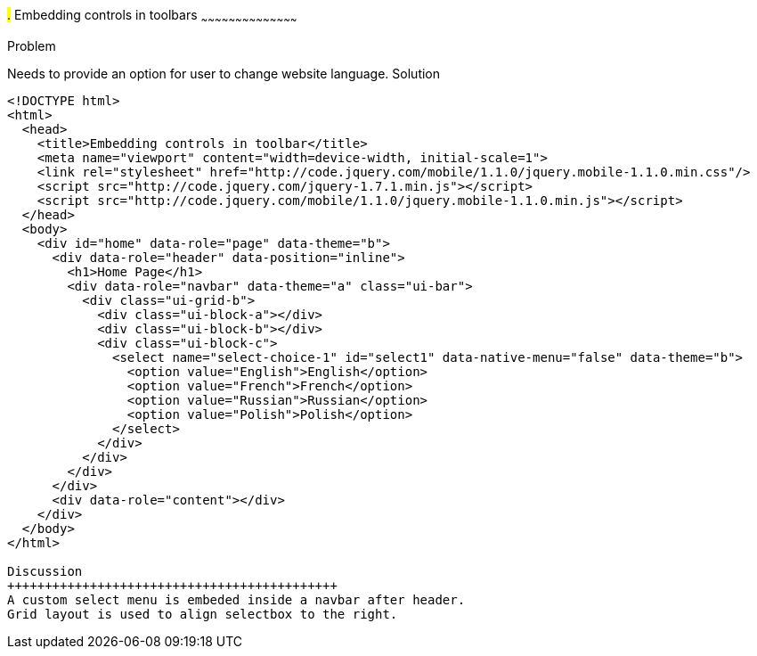 ////

jQueryMobile supports three types of toolbars.
1.Header bars which is displayed as the top most item before page content.
Normally used to show page title and buttons/icons.
2.Footer bars which is displayed as the bottom most item after page content.
Normally contains buttons/icons.
3.Navbars which can be displayed within header/footer bars or with in page content to show seperate level of buttons/icons/other controls. 

Author: John Chacko <poonkave@gmail.com>

////

#.# Embedding controls in toolbars
~~~~~~~~~~~~~~~~~~~~~~~~~~~~~~~~~~~~~~~~~~

Problem
++++++++++++++++++++++++++++++++++++++++++++
Needs to provide an option for user to change website language.

Solution
++++++++++++++++++++++++++++++++++++++++++++
[source, html]
---- 
<!DOCTYPE html>
<html>
  <head>
    <title>Embedding controls in toolbar</title>
    <meta name="viewport" content="width=device-width, initial-scale=1">
    <link rel="stylesheet" href="http://code.jquery.com/mobile/1.1.0/jquery.mobile-1.1.0.min.css"/>
    <script src="http://code.jquery.com/jquery-1.7.1.min.js"></script>
    <script src="http://code.jquery.com/mobile/1.1.0/jquery.mobile-1.1.0.min.js"></script>
  </head>
  <body>
    <div id="home" data-role="page" data-theme="b">
      <div data-role="header" data-position="inline">
        <h1>Home Page</h1> 
        <div data-role="navbar" data-theme="a" class="ui-bar"> 
          <div class="ui-grid-b">
            <div class="ui-block-a"></div>
            <div class="ui-block-b"></div>
            <div class="ui-block-c">
	      <select name="select-choice-1" id="select1" data-native-menu="false" data-theme="b">
	        <option value="English">English</option>
	        <option value="French">French</option>
	        <option value="Russian">Russian</option>
		<option value="Polish">Polish</option>
	      </select>
	    </div>
	  </div>
	</div>
      </div>
      <div data-role="content"></div> 
    </div>
  </body>
</html>
 
Discussion
++++++++++++++++++++++++++++++++++++++++++++
A custom select menu is embeded inside a navbar after header.
Grid layout is used to align selectbox to the right.

